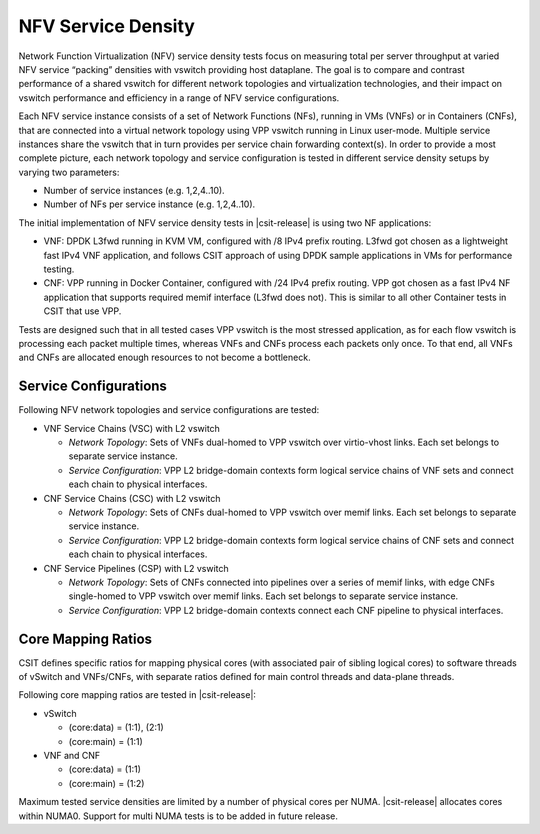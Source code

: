 NFV Service Density
-------------------

Network Function Virtualization (NFV) service density tests focus on
measuring total per server throughput at varied NFV service “packing”
densities with vswitch providing host dataplane. The goal is to compare
and contrast performance of a shared vswitch for different network
topologies and virtualization technologies, and their impact on vswitch
performance and efficiency in a range of NFV service configurations.

Each NFV service instance consists of a set of Network Functions (NFs),
running in VMs (VNFs) or in Containers (CNFs), that are connected into a
virtual network topology using VPP vswitch running in Linux user-mode.
Multiple service instances share the vswitch that in turn provides per
service chain forwarding context(s). In order to provide a most complete
picture, each network topology and service configuration is tested in
different service density setups by varying two parameters:

- Number of service instances (e.g. 1,2,4..10).
- Number of NFs per service instance (e.g. 1,2,4..10).

The initial implementation of NFV service density tests in
|csit-release| is using two NF applications:

- VNF: DPDK L3fwd running in KVM VM, configured with /8 IPv4 prefix
  routing. L3fwd got chosen as a lightweight fast IPv4 VNF application,
  and follows CSIT approach of using DPDK sample applications in VMs for
  performance testing.
- CNF: VPP running in Docker Container, configured with /24 IPv4 prefix
  routing. VPP got chosen as a fast IPv4 NF application that supports
  required memif interface (L3fwd does not). This is similar to all
  other Container tests in CSIT that use VPP.

Tests are designed such that in all tested cases VPP vswitch is the most
stressed application, as for each flow vswitch is processing each packet
multiple times, whereas VNFs and CNFs process each packets only once. To
that end, all VNFs and CNFs are allocated enough resources to not become
a bottleneck.

Service Configurations
~~~~~~~~~~~~~~~~~~~~~~

Following NFV network topologies and service configurations are tested:

- VNF Service Chains (VSC) with L2 vswitch

  - *Network Topology*: Sets of VNFs dual-homed to VPP vswitch over
    virtio-vhost links. Each set belongs to separate service instance.
  - *Service Configuration*: VPP L2 bridge-domain contexts form logical
    service chains of VNF sets and connect each chain to physical
    interfaces.

- CNF Service Chains (CSC) with L2 vswitch

  - *Network Topology*: Sets of CNFs dual-homed to VPP vswitch over
    memif links. Each set belongs to separate service instance.
  - *Service Configuration*: VPP L2 bridge-domain contexts form logical
    service chains of CNF sets and connect each chain to physical
    interfaces.

- CNF Service Pipelines (CSP) with L2 vswitch

  - *Network Topology*: Sets of CNFs connected into pipelines over a
    series of memif links, with edge CNFs single-homed to VPP vswitch
    over memif links. Each set belongs to separate service instance.
  - *Service Configuration*: VPP L2 bridge-domain contexts connect each
    CNF pipeline to physical interfaces.

Core Mapping Ratios
~~~~~~~~~~~~~~~~~~~

CSIT defines specific ratios for mapping physical cores (with associated
pair of sibling logical cores) to software threads of vSwitch and
VNFs/CNFs, with separate ratios defined for main control threads and
data-plane threads.

Following core mapping ratios are tested in |csit-release|:

- vSwitch

  - (core:data) = (1:1), (2:1)
  - (core:main) = (1:1)

- VNF and CNF

  - (core:data) = (1:1)
  - (core:main) = (1:2)

Maximum tested service densities are limited by a number of physical
cores per NUMA. |csit-release| allocates cores within NUMA0. Support for
multi NUMA tests is to be added in future release.